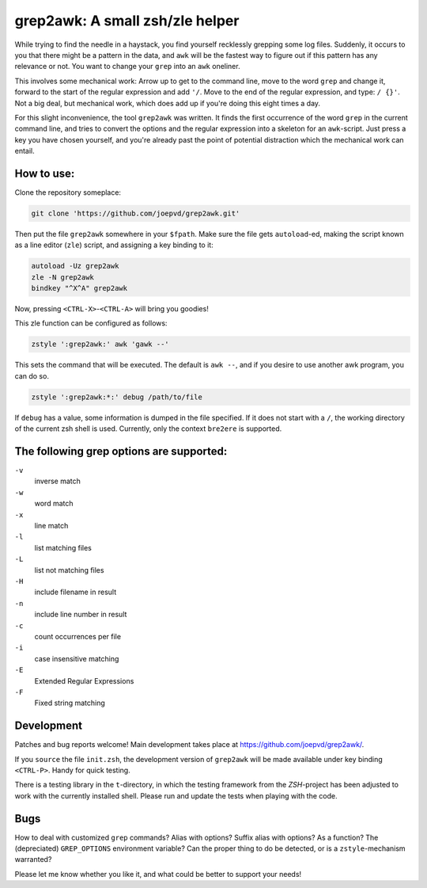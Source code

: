 grep2awk: A small zsh/zle helper
================================


While trying to find the needle in a haystack, you find yourself recklessly grepping some log files.  Suddenly, it occurs to you that there might be a pattern in the data, and ``awk`` will be the fastest way to figure out if this pattern has any relevance or not.  You want to change your ``grep`` into an ``awk`` oneliner. 

This involves some mechanical work: Arrow up to get to the command line, move to the word ``grep`` and change it, forward to the start of the regular expression and add ``'/``. Move to the end of the regular expression, and type: ``/ {}'``.  Not a big deal, but mechanical work, which does add up if you're doing this eight times a day. 

For this slight inconvenience, the tool ``grep2awk`` was written. It finds the first occurrence of the word ``grep`` in the current command line, and tries to convert the options and the regular expression into a skeleton for an ``awk``-script.  Just press a key you have chosen yourself, and you're already past the point of potential distraction which the mechanical work can entail. 

How to use:
-----------

Clone the repository someplace:

.. code:: sh

   git clone 'https://github.com/joepvd/grep2awk.git'

Then put the file ``grep2awk`` somewhere in your ``$fpath``.  Make sure the file gets ``autoload``-ed, making the script known as a line editor (``zle``) script, and assigning a key binding to it: 

.. code:: sh

   autoload -Uz grep2awk
   zle -N grep2awk
   bindkey "^X^A" grep2awk

Now, pressing ``<CTRL-X>``-``<CTRL-A>`` will bring you goodies! 

This zle function can be configured as follows:

.. code:: sh

   zstyle ':grep2awk:' awk 'gawk --'

This sets the command that will be executed. The default is ``awk --``, and if you desire to use another awk program, you can do so.

.. code:: sh

   zstyle ':grep2awk:*:' debug /path/to/file

If ``debug`` has a value, some information is dumped in the file specified.  If it does not start with a ``/``, the working directory of the current zsh shell is used.  Currently, only the context ``bre2ere`` is supported.

The following grep options are supported: 
-----------------------------------------

``-v``
    inverse match
``-w``
    word match
``-x``
    line match
``-l``
    list matching files
``-L``
    list not matching files
``-H``
    include filename in result
``-n``
    include line number in result
``-c``
    count occurrences per file
``-i``
    case insensitive matching
``-E``
    Extended Regular Expressions
``-F``
    Fixed string matching


Development
-----------

Patches and bug reports welcome! Main development takes place at https://github.com/joepvd/grep2awk/. 

If you ``source`` the file ``init.zsh``, the development version of ``grep2awk`` will be made available under key binding ``<CTRL-P>``. Handy for quick testing.

There is a testing library in the ``t``-directory, in which the testing framework from the `ZSH`-project has been adjusted to work with the currently installed shell.  Please run and update the tests when playing with the code. 


Bugs
----

How to deal with customized ``grep`` commands? Alias with options? Suffix alias with options? As a function? The (depreciated) ``GREP_OPTIONS`` environment variable? Can the proper thing to do be detected, or is a ``zstyle``-mechanism warranted? 

Please let me know whether you like it, and what could be better to support your needs! 
